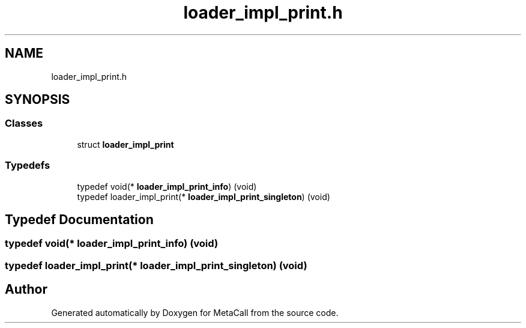 .TH "loader_impl_print.h" 3 "Tue Oct 26 2021" "Version 0.1.0.44b1ab3b98a6" "MetaCall" \" -*- nroff -*-
.ad l
.nh
.SH NAME
loader_impl_print.h
.SH SYNOPSIS
.br
.PP
.SS "Classes"

.in +1c
.ti -1c
.RI "struct \fBloader_impl_print\fP"
.br
.in -1c
.SS "Typedefs"

.in +1c
.ti -1c
.RI "typedef void(* \fBloader_impl_print_info\fP) (void)"
.br
.ti -1c
.RI "typedef loader_impl_print(* \fBloader_impl_print_singleton\fP) (void)"
.br
.in -1c
.SH "Typedef Documentation"
.PP 
.SS "typedef void(* loader_impl_print_info) (void)"

.SS "typedef loader_impl_print(* loader_impl_print_singleton) (void)"

.SH "Author"
.PP 
Generated automatically by Doxygen for MetaCall from the source code\&.
